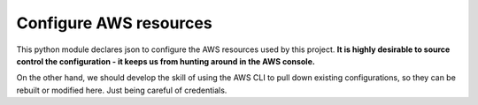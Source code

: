 =========================
Configure AWS resources
=========================

This python module declares json to configure the AWS resources used by this project.
**It is highly desirable to source control the configuration - it keeps us from hunting around in the AWS console.**

On the other hand, we should develop the skill of using the AWS CLI to pull down existing configurations, so they
can be rebuilt or modified here. Just being careful of credentials.